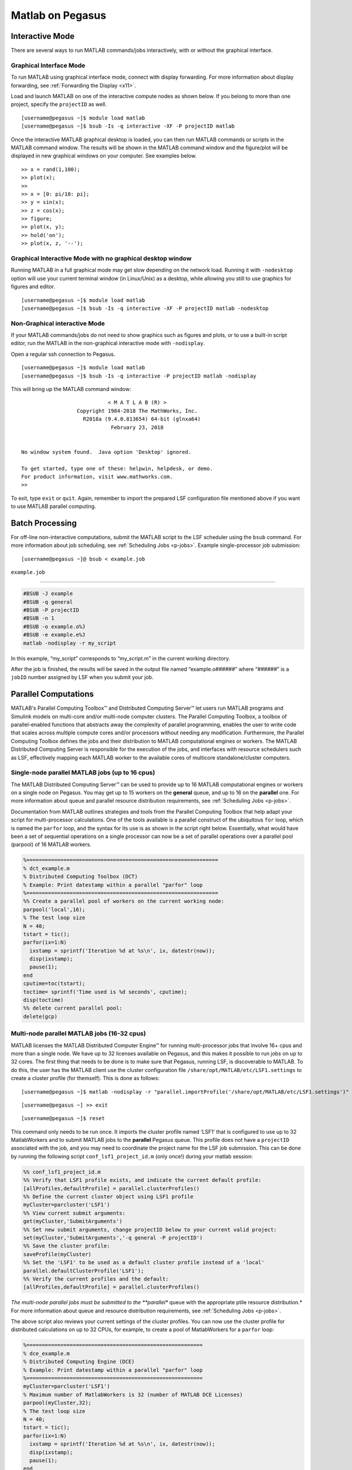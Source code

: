 Matlab on Pegasus
=================

Interactive Mode
----------------

There are several ways to run MATLAB commands/jobs interactively, with
or without the graphical interface.

Graphical Interface Mode
~~~~~~~~~~~~~~~~~~~~~~~~

To run MATLAB using graphical interface mode, connect with display
forwarding. For more information about display forwarding, see
:ref:`Forwarding the Display <x11>`.

Load and launch MATLAB on one of the interactive compute nodes as shown
below. If you belong to more than one project, specify the ``projectID``
as well.

::

    [username@pegasus ~]$ module load matlab
    [username@pegasus ~]$ bsub -Is -q interactive -XF -P projectID matlab

Once the interactive MATLAB graphical desktop is loaded, you can then
run MATLAB commands or scripts in the MATLAB command window. The results
will be shown in the MATLAB command window and the figure/plot will be
displayed in new graphical windows on your computer. See examples below.

::

    >> x = rand(1,100);
    >> plot(x);
    >>
    >> x = [0: pi/10: pi];
    >> y = sin(x);
    >> z = cos(x);
    >> figure;
    >> plot(x, y);
    >> hold('on');
    >> plot(x, z, '--');

Graphical Interactive Mode with no graphical desktop window
~~~~~~~~~~~~~~~~~~~~~~~~~~~~~~~~~~~~~~~~~~~~~~~~~~~~~~~~~~~

Running MATLAB in a full graphical mode may get slow depending on the
network load. Running it with ``-nodesktop`` option will use your
current terminal window (in Linux/Unix) as a desktop, while allowing you
still to use graphics for figures and editor.

::

    [username@pegasus ~]$ module load matlab
    [username@pegasus ~]$ bsub -Is -q interactive -XF -P projectID matlab -nodesktop

Non-Graphical interactive Mode
~~~~~~~~~~~~~~~~~~~~~~~~~~~~~~

If your MATLAB commands/jobs do not need to show graphics such as
figures and plots, or to use a built-in script editor, run the MATLAB in
the non-graphical interactive mode with ``-nodisplay``.

Open a regular ssh connection to Pegasus.

::

    [username@pegasus ~]$ module load matlab
    [username@pegasus ~]$ bsub -Is -q interactive -P projectID matlab -nodisplay

This will bring up the MATLAB command window:

::

                                < M A T L A B (R) >
                      Copyright 1984-2018 The MathWorks, Inc.
                        R2018a (9.4.0.813654) 64-bit (glnxa64)
                                 February 23, 2018


    No window system found.  Java option 'Desktop' ignored.

    To get started, type one of these: helpwin, helpdesk, or demo.
    For product information, visit www.mathworks.com.
    >> 

To exit, type ``exit`` or ``quit``. Again, remember to import the
prepared LSF configuration file mentioned above if you want to use
MATLAB parallel computing.

Batch Processing
----------------

For off-line non-interactive computations, submit the MATLAB script to
the LSF scheduler using the ``bsub`` command. For more information about
job scheduling, see :ref:`Scheduling Jobs <p-jobs>`. Example
single-processor job submission:

::

    [username@pegasus ~]@ bsub < example.job

``example.job``

--------------

.. code:: bash

    #BSUB -J example
    #BSUB -q general
    #BSUB -P projectID
    #BSUB -n 1
    #BSUB -o example.o%J
    #BSUB -e example.e%J
    matlab -nodisplay -r my_script

In this example, “my_script” corresponds to “my_script.m” in the current
working directory.

After the job is finished, the results will be saved in the output file
named “example.o\ *######*” where “*######*” is a ``jobID`` number
assigned by LSF when you submit your job.

Parallel Computations
---------------------

.. MATLAB has software products to enable parallel computations for
.. multi-core computers as well as for multiple-node computer clusters. The
.. latter case scenario requires a job scheduler, such as LSF on the Pegasus
.. cluster.

.. The MATLAB product for the parallel processing that uses the cores of
.. the same node is the “Distributed Computing Toolbox/DCT” (also appears
.. in MATLAB documentation under the name of “Parallel Computing Toolbox”).
.. Licensed MATLAB software product for a computer cluster is called
.. “Distributed Computing Engine/DCE” (also appears in documentation as
.. “MATLAB Distributed Computing Server”).

MATLAB's Parallel Computing Toolbox™ and Distributed Computing Server™ let users run 
MATLAB programs and Simulink models on multi-core and/or multi-node computer clusters. 
The Parallel Computing Toolbox, a toolbox of parallel-enabled functions 
that abstracts away the complexity of parallel programming, enables
the user to write code that scales across multiple compute cores and/or processors
without needing any modification. Furthermore, the Parallel Computing 
Toolbox defines the jobs and their distribution to MATLAB computational engines or workers.
The MATLAB Distributed Computing Server is responsible for the execution of the 
jobs, and interfaces with resource schedulers such as LSF, effectively mapping each MATLAB worker 
to the available cores of multicore standalone/cluster computers.

Single-node parallel MATLAB jobs (up to 16 cpus)
~~~~~~~~~~~~~~~~~~~~~~~~~~~~~~~~~~~~~~~~~~~~~~~~

The MATLAB Distributed Computing Server™ can be used to
provide up to 16 MATLAB computational engines or workers on a single node
on Pegasus. You may get up to 15 workers on the **general** queue, and 
up to 16 on the **parallel** one. For more information
about queue and parallel resource distribution requirements, see
:ref:`Scheduling Jobs <p-jobs>`.


.. build-in default MATLAB cluster
.. profile **‘local’**, from which the pool of MatlabWorkers can be
.. reserved for computations. The default number of MatlabWorkers is 12.
.. You can specify up to 15 on a single Pegasus node using the **general**
.. queue, and 16 cpus using the **parallel** queue. For more information
.. about queue and parallel resource distribution requirements, see
.. :ref:`Scheduling Jobs <p-jobs>`.

Documentation from MATLAB outlines strategies and tools from the 
Parallel Computing Toolbox that help adapt your script for
multi-processor calculations. One of the tools available is a parallel
construct of the ubiquitous ``for`` loop, which is named the ``parfor`` loop,
and the syntax for its use is as shown in the script right below. Essentially,
what would have been a set of sequential operations on a single processor 
can now be a set of parallel operations over a parallel pool (parpool) 
of 16 MATLAB workers.

.. code:: matlab

    %==============================================================
    % dct_example.m
    % Distributed Computing Toolbox (DCT)
    % Example: Print datestamp within a parallel "parfor" loop
    %==============================================================
    %% Create a parallel pool of workers on the current working node:
    parpool('local',16);
    % The test loop size
    N = 40;       
    tstart = tic();
    parfor(ix=1:N)
      ixstamp = sprintf('Iteration %d at %s\n', ix, datestr(now));
      disp(ixstamp);
      pause(1);
    end
    cputime=toc(tstart);
    toctime= sprintf('Time used is %d seconds', cputime);
    disp(toctime)
    %% delete current parallel pool:
    delete(gcp)  

Multi-node parallel MATLAB jobs (16-32 cpus)
~~~~~~~~~~~~~~~~~~~~~~~~~~~~~~~~~~~~~~~~~~~~

MATLAB licenses the MATLAB Distributed Computer Engine™  for 
running multi-processor jobs that involve 16+ cpus and more
than a single node. We have up to 32 licenses
available on Pegasus, and this makes it possible to run jobs
on up to 32 cores. The first thing that needs to be done is to 
make sure that Pegasus, running LSF, is discoverable to MATLAB. 
To do this, the user has the MATLAB client use the cluster 
configuration file ``/share/opt/MATLAB/etc/LSF1.settings`` to create 
a cluster profile (for themself). This is done as follows:

::

    [username@pegasus ~]$ matlab -nodisplay -r "parallel.importProfile('/share/opt/MATLAB/etc/LSF1.settings')"

::

    [username@pegasus ~] >> exit

::

    [username@pegasus ~]$ reset


This command only needs to be run once. It imports the cluster profile
named ‘LSF1’ that is configured to use up to 32 MatlabWorkers and to
submit MATLAB jobs to the **parallel** Pegasus queue. This profile does
not have a ``projectID`` associated with the job, and you may need to
coordinate the project name for the LSF job submission. This can be done
by running the following script ``conf_lsf1_project_id.m`` (only once!) 
during your matlab session:

.. code:: matlab

    %% conf_lsf1_project_id.m
    %% Verify that LSF1 profile exists, and indicate the current default profile:
    [allProfiles,defaultProfile] = parallel.clusterProfiles()
    %% Define the current cluster object using LSF1 profile
    myCluster=parcluster('LSF1')
    %% View current submit arguments:
    get(myCluster,'SubmitArguments')
    %% Set new submit arguments, change projectID below to your current valid project:
    set(myCluster,'SubmitArguments','-q general -P projectID')
    %% Save the cluster profile:
    saveProfile(myCluster)
    %% Set the 'LSF1' to be used as a default cluster profile instead of a 'local'
    parallel.defaultClusterProfile('LSF1');
    %% Verify the current profiles and the default:
    [allProfiles,defaultProfile] = parallel.clusterProfiles()


*The multi-node parallel jobs must be submitted to the **parallel** queue with the
appropriate ptile resource distribution.* For more information about
queue and resource distribution requirements, see :ref:`Scheduling
Jobs <p-jobs>`.




The above script also reviews your current settings of the cluster
profiles. You can now use the cluster profile for distributed
calculations on up to 32 CPUs, for example, to create a pool of
MatlabWorkers for a ``parfor`` loop:

.. code:: matlab

    %=========================================================
    % dce_example.m
    % Distributed Computing Engine (DCE) 
    % Example: Print datestamp within a parallel "parfor" loop
    %=========================================================
    myCluster=parcluster('LSF1')
    % Maximum number of MatlabWorkers is 32 (number of MATLAB DCE Licenses)
    parpool(myCluster,32);
    % The test loop size
    N = 40;  
    tstart = tic();
    parfor(ix=1:N)
      ixstamp = sprintf('Iteration %d at %s\n', ix, datestr(now));
      disp(ixstamp);
      pause(1);
    end
    cputime=toc(tstart);
    toctime= sprintf('Time used is %d seconds', cputime);
    disp(toctime)
    delete(gcp)

Please see MATLAB documentation on more ways to parallelize your code.

There may be other people running Distributed Computing Engine and thus
using several licenses. Please check the license count as following (all
in a single line):

::

    [username@pegasus ~]$ /share/opt/MATLAB/R2013a/etc/lmstat -S MLM -c /share/opt/MATLAB/R2013a/licenses/network.lic

Find the information about numbers of licenses used for the “Users of
MATLAB_Distrib_Comp_Engine”, “Users of MATLAB”, and “Users of
Distrib_Computing_Toolbox”.

Note on Matlab cluster configurations
-------------------------------------

After importing the new cluster profile, it will remain in your
available cluster profiles. Validate using the
``parallel.clusterProfiles()`` function. You can create, change, and
save profiles using ``SaveProfile`` and ``SaveAsProfile`` methods on a
cluster object. In the examples, “myCluster” is the cluster object. You
can also create, import, export, delete, and modify the profiles through
the “Cluster Profile Manager” accessible via MATLAB menu in a graphical
interface. It is accessed from the “HOME” tab in the GUI desktop window
under “ENVIRONMENT” section: ->“Parallel”->“Manage Cluster Profiles”

.. figure:: assets/MatlabParallel1.png
   :alt: Cluster Profile Manager

   Cluster Profile Manager

You can also create your own LSF configuration from the Cluster Profile
Manager. Choose “Add”->“Custom”->“3RD PARTY CLUSTER PROFILE”->“LSF” as
shown below:

.. figure:: assets/MatlabParallel2.png
   :alt: Cluster Profile Manager: new LSF cluster

   Cluster Profile Manager: new LSF cluster

… and configure to your needs:

.. figure:: assets/MatlabParallel3.png
   :alt: New LSF cluster in Matlab

   New LSF cluster in Matlab



Troubleshooting
----------------

When launching matlab for the first time as an interactive job you may get a connection error like so:

::

    (base) [sxs3396@login4 ~]$  bsub -Is -q interactive -XF -P hpc matlab
    Job is submitted to <hpc> project.
    Job <28645954> is submitted to queue <interactive>.
    <<ssh X11 forwarding job>>
    <<Waiting for dispatch ...>>
    @@@@@@@@@@@@@@@@@@@@@@@@@@@@@@@@@@@@@@@@@@@@@@@@@@@@@@@@@@@
    @    WARNING: REMOTE HOST IDENTIFICATION HAS CHANGED!     @
    @@@@@@@@@@@@@@@@@@@@@@@@@@@@@@@@@@@@@@@@@@@@@@@@@@@@@@@@@@@
    IT IS POSSIBLE THAT SOMEONE IS DOING SOMETHING NASTY!
    Someone could be eavesdropping on you right now (man-in-the-middle attack)!
    It is also possible that a host key has just been changed.
    The fingerprint for the ECDSA key sent by the remote host is
    SHA256:dhQpAxi4Qc3eHsLVLPLeeky79obt8RdershNIZhNSxk.
    Please contact your system administrator.
    Add correct host key in /nethome/sxs3396/.ssh/known_hosts to get rid of this message.
    Offending ECDSA key in /nethome/sxs3396/.ssh/known_hosts:1
    Password authentication is disabled to avoid man-in-the-middle attacks.
    Keyboard-interactive authentication is disabled to avoid man-in-the-middle attacks.
    X11 forwarding is disabled to avoid man-in-the-middle attacks.
    Permission denied (publickey,gssapi-keyex,gssapi-with-mic,password).
    ^CJob <28645954> is being terminated


You can fix this by running the following command from login4:

::

    [sxs3396@login4 ~]$ ssh-keygen -R 10.10.104.5 



